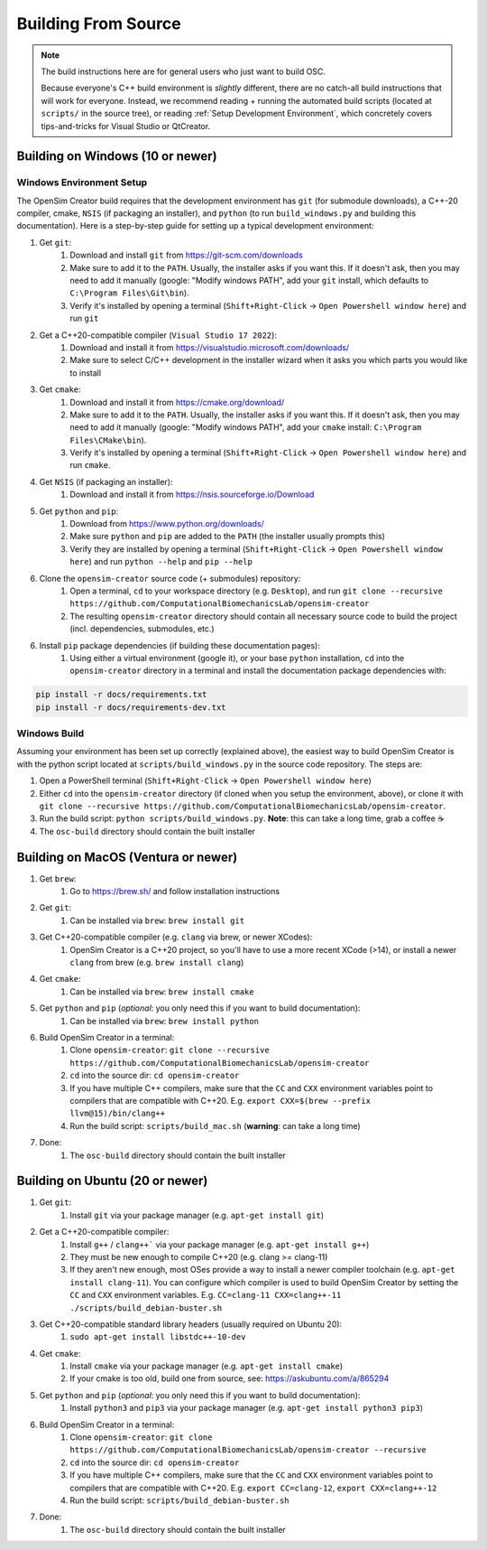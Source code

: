 .. _buildingfromsource:


Building From Source
====================

.. note::
    
    The build instructions here are for general users who just want to build OSC.

    Because everyone's C++ build environment is *slightly* different, there are
    no catch-all build instructions that will work for everyone. Instead, we
    recommend reading + running the automated build scripts (located at ``scripts/``
    in the source tree), or reading :ref:`Setup Development Environment`, which
    concretely covers tips-and-tricks for Visual Studio or QtCreator.


Building on Windows (10 or newer)
---------------------------------

Windows Environment Setup
^^^^^^^^^^^^^^^^^^^^^^^^^

The OpenSim Creator build requires that the development environment has ``git``
(for submodule downloads), a C++-20 compiler, cmake, ``NSIS`` (if packaging an
installer), and ``python`` (to run ``build_windows.py`` and building this
documentation). Here is a step-by-step guide for setting up a typical development
environment:

1. Get ``git``:
    1. Download and install ``git`` from https://git-scm.com/downloads
    2. Make sure to add it to the ``PATH``. Usually, the installer asks if you
       want this. If it doesn't ask, then you may need to add it manually (google:
       "Modify windows PATH", add your ``git`` install, which defaults to ``C:\Program Files\Git\bin``).
    3. Verify it's installed by opening a terminal (``Shift+Right-Click`` -> ``Open Powershell window here``) and run ``git``

2. Get a C++20-compatible compiler (``Visual Studio 17 2022``):
    1. Download and install it from https://visualstudio.microsoft.com/downloads/
    2. Make sure to select C/C++ development in the installer wizard when it asks
       you which parts you would like to install

3. Get ``cmake``:
    1. Download and install it from https://cmake.org/download/
    2. Make sure to add it to the ``PATH``. Usually, the installer asks if you want
       this. If it doesn't ask, then you may need to add it manually (google:
       "Modify windows PATH", add your ``cmake`` install: ``C:\Program Files\CMake\bin``).
    3. Verify it's installed by opening a terminal (``Shift+Right-Click`` -> ``Open Powershell window here``)
       and run ``cmake``.

4. Get ``NSIS`` (if packaging an installer):
    1. Download and install it from https://nsis.sourceforge.io/Download

5. Get ``python`` and ``pip``:
    1. Download from https://www.python.org/downloads/
    2. Make sure ``python`` and ``pip`` are added to the ``PATH`` (the installer usually prompts this)
    3. Verify they are installed by opening a terminal (``Shift+Right-Click`` -> ``Open Powershell window here``) and run ``python --help`` and ``pip --help``

6. Clone the ``opensim-creator`` source code (+ submodules) repository:
    1. Open a terminal, ``cd`` to your workspace directory (e.g. ``Desktop``),
       and run ``git clone --recursive https://github.com/ComputationalBiomechanicsLab/opensim-creator``
    2. The resulting ``opensim-creator`` directory should contain all necessary
       source code to build the project (incl. dependencies, submodules, etc.)

6. Install ``pip`` package dependencies (if building these documentation pages):
    1. Using either a virtual environment (google it), or your base ``python``
       installation, ``cd`` into the ``opensim-creator`` directory in a terminal
       and install the documentation package dependencies with:

.. code-block:: bash

    pip install -r docs/requirements.txt
    pip install -r docs/requirements-dev.txt


Windows Build
^^^^^^^^^^^^^

Assuming your environment has been set up correctly (explained above), the
easiest way to build OpenSim Creator is with the python script located at
``scripts/build_windows.py`` in the source code repository. The steps are:

1. Open a PowerShell terminal (``Shift+Right-Click`` -> ``Open Powershell window here``)
2. Either ``cd`` into the ``opensim-creator`` directory (if cloned when you setup
   the environment, above), or clone it with ``git clone --recursive https://github.com/ComputationalBiomechanicsLab/opensim-creator``.
3. Run the build script: ``python scripts/build_windows.py``. **Note**: this can
   take a long time, grab a coffee ☕
4. The ``osc-build`` directory should contain the built installer


Building on MacOS (Ventura or newer)
------------------------------------

1. Get ``brew``:
    1. Go to https://brew.sh/ and follow installation instructions
2. Get ``git``: 
    1. Can be installed via ``brew``: ``brew install git``
3. Get C++20-compatible compiler (e.g. ``clang`` via brew, or newer XCodes):
    1. OpenSim Creator is a C++20 project, so you'll have to use a more recent XCode (>14), or
       install a newer ``clang`` from brew (e.g. ``brew install clang``)
4. Get ``cmake``:
    1. Can be installed via ``brew``: ``brew install cmake``
5. Get ``python`` and ``pip`` (*optional*: you only need this if you want to build documentation):
    1. Can be installed via ``brew``: ``brew install python``
6. Build OpenSim Creator in a terminal:
    1. Clone ``opensim-creator``: ``git clone --recursive https://github.com/ComputationalBiomechanicsLab/opensim-creator``
    2. ``cd`` into the source dir: ``cd opensim-creator``
    3. If you have multiple C++ compilers, make sure that the ``CC`` and ``CXX`` environment variables
       point to compilers that are compatible with C++20. E.g. ``export CXX=$(brew --prefix llvm@15)/bin/clang++``
    4. Run the build script: ``scripts/build_mac.sh`` (**warning**: can take a long time)
7. Done:
    1. The ``osc-build`` directory should contain the built installer


Building on Ubuntu (20 or newer)
--------------------------------

1. Get ``git``:
    1. Install ``git`` via your package manager (e.g. ``apt-get install git``)

2. Get a C++20-compatible compiler:
    1. Install ``g++`` / ``clang++``` via your package manager (e.g. ``apt-get install g++``)
    2. They must be new enough to compile C++20 (e.g. clang >= clang-11)
    3. If they aren't new enough, most OSes provide a way to install a newer compiler
       toolchain (e.g. ``apt-get install clang-11``). You can configure which compiler is used
       to build OpenSim Creator by setting the ``CC`` and ``CXX`` environment variables. E.g.
       ``CC=clang-11 CXX=clang++-11 ./scripts/build_debian-buster.sh``
3. Get C++20-compatible standard library headers (usually required on Ubuntu 20):
    1. ``sudo apt-get install libstdc++-10-dev``
4. Get ``cmake``:
    1. Install ``cmake`` via your package manager (e.g. ``apt-get install cmake``)
    2. If your cmake is too old, build one from source, see: https://askubuntu.com/a/865294
5. Get ``python`` and ``pip`` (*optional*: you only need this if you want to build documentation):
    1. Install ``python3`` and ``pip3`` via your package manager (e.g. ``apt-get install python3 pip3``)
6. Build OpenSim Creator in a terminal:
    1. Clone ``opensim-creator``: ``git clone https://github.com/ComputationalBiomechanicsLab/opensim-creator --recursive``
    2. ``cd`` into the source dir: ``cd opensim-creator``
    3. If you have multiple C++ compilers, make sure that the ``CC`` and ``CXX`` environment variables point to
       compilers that are compatible with C++20. E.g. ``export CC=clang-12``, ``export CXX=clang++-12``
    4. Run the build script: ``scripts/build_debian-buster.sh``
7. Done:
    1. The ``osc-build`` directory should contain the built installer
